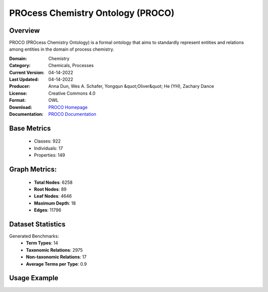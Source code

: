 PROcess Chemistry Ontology (PROCO)
================

Overview
-----------------
PROCO (PROcess Chemistry Ontology) is a formal ontology that aims to standardly
represent entities and relations among entities in the domain of process chemistry.

:Domain: Chemistry
:Category: Chemicals, Processes
:Current Version: 04-14-2022
:Last Updated: 04-14-2022
:Producer: Anna Dun, Wes A. Schafer, Yongqun &quot;Oliver&quot; He (YH), Zachary Dance
:License: Creative Commons 4.0
:Format: OWL
:Download: `PROCO Homepage <https://github.com/proco-ontology/PROCO>`_
:Documentation: `PROCO Documentation <https://github.com/proco-ontology/PROCO>`_

Base Metrics
---------------
    - Classes: 922
    - Individuals: 17
    - Properties: 149

Graph Metrics:
------------------
    - **Total Nodes**: 6258
    - **Root Nodes**: 89
    - **Leaf Nodes**: 4646
    - **Maximum Depth**: 18
    - **Edges**: 11796

Dataset Statistics
-------------------
Generated Benchmarks:
    - **Term Types**: 14
    - **Taxonomic Relations**: 2975
    - **Non-taxonomic Relations**: 17
    - **Average Terms per Type**: 0.9

Usage Example
------------------
.. code-block:: python
    from ontolearner.ontology import PROCO

    # Initialize and load ontology
    ontology = PROCO()
    ontology.load("path/to/ontology.owl")

    # Extract datasets
    data = ontology.extract()

    # Access specific relations
    term_types = data.term_typings
    taxonomic_relations = data.type_taxonomies
    non_taxonomic_relations = data.type_non_taxonomic_relations

